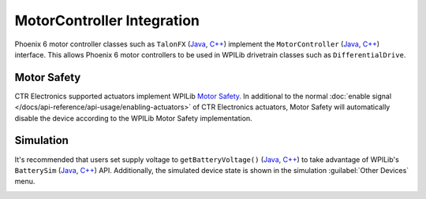 MotorController Integration
===========================

Phoenix 6 motor controller classes such as ``TalonFX`` (`Java <https://api.ctr-electronics.com/phoenixpro/release/java/com/ctre/phoenixpro/hardware/TalonFX.html>`__, `C++ <https://api.ctr-electronics.com/phoenixpro/release/cpp/classctre_1_1phoenixpro_1_1hardware_1_1_talon_f_x.html>`__) implement the ``MotorController`` (`Java <https://github.wpilib.org/allwpilib/docs/release/java/edu/wpi/first/wpilibj/motorcontrol/MotorController.html>`__, `C++ <https://github.wpilib.org/allwpilib/docs/release/cpp/classfrc_1_1_motor_controller.html>`__) interface. This allows Phoenix 6 motor controllers to be used in WPILib drivetrain classes such as ``DifferentialDrive``.

.. tab-set::

   .. tab-item:: Java
      :sync: Java

      .. code-block:: java

         // instantiate motor controllers
         TalonFX m_motorLeft = new TalonFX(0);
         TalonFX m_motorRight = new TalonFX(1);

         // create differentialdrive object for robot control
         DifferentialDrive m_diffDrive = new DifferentialDrive(m_motorLeft, m_motorRight);

         // instantiate joystick
         XboxController m_driverJoy = new XboxController(0);

         public void teleopPeriodic() {
            var forward = -m_driverJoy.getLeftY();
            var rot = -m_driverJoy.getRightX();

            m_diffDrive.arcadeDrive(forward, rot);
         }

   .. tab-item:: C++ (Source)
      :sync: C++

      .. code-block:: cpp

         void Robot::TeleopPeriodic() {
            auto forward = -m_driverJoy.GetLeftY();
            auto rot = -m_driverJoy.GetRightX();

            m_diffDrive.ArcadeDrive(forward, rot);
         }

   .. tab-item:: C++ (Header)
      :sync: C++ Header

      .. code-block:: cpp

         // instantiate motor controllers
         hardware::TalonFX m_motorLeft{0};
         hardware::TalonFX m_motorRight{1};

         // create differentialdrive object for robot control
         frc::DifferentialDrive m_diffDrive{m_motorLeft, m_motorRight};

         // instantiate joystick
         frc::XboxController m_driverJoy{0};

Motor Safety
------------

CTR Electronics supported actuators implement WPILib `Motor Safety <https://docs.wpilib.org/en/stable/docs/software/hardware-apis/motors/wpi-drive-classes.html#motor-safety>`__. In additional to the normal :doc:`enable signal </docs/api-reference/api-usage/enabling-actuators>` of CTR Electronics actuators, Motor Safety will automatically disable the device according to the WPILib Motor Safety implementation.

Simulation
----------

It's recommended that users set supply voltage to ``getBatteryVoltage()`` (`Java <https://github.wpilib.org/allwpilib/docs/release/java/edu/wpi/first/wpilibj/RobotController.html#getBatteryVoltage()>`__, `C++ <https://github.wpilib.org/allwpilib/docs/release/cpp/classfrc_1_1_robot_controller.html#a4b1e42e825583c82664a4ecc5d81b83f>`__) to take advantage of WPILib's ``BatterySim`` (`Java <https://github.wpilib.org/allwpilib/docs/release/java/edu/wpi/first/wpilibj/simulation/BatterySim.html>`__, `C++ <https://github.wpilib.org/allwpilib/docs/release/cpp/classfrc_1_1sim_1_1_battery_sim.html>`__) API. Additionally, the simulated device state is shown in the simulation :guilabel:`Other Devices` menu.

.. image:: images/simulation-preview.png
   :width: 300
   :alt: Simulation other devices menu
